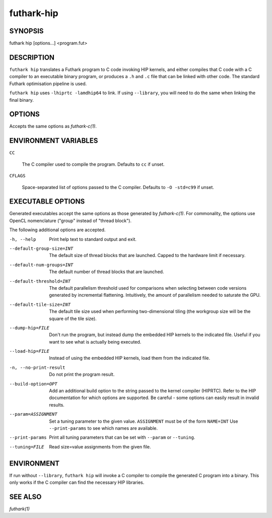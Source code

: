 .. role:: ref(emphasis)

.. _futhark-hip(1):

==============
futhark-hip
==============

SYNOPSIS
========

futhark hip [options...] <program.fut>

DESCRIPTION
===========


``futhark hip`` translates a Futhark program to C code invoking HIP
kernels, and either compiles that C code with a C compiler to an
executable binary program, or produces a ``.h`` and ``.c`` file that
can be linked with other code. The standard Futhark optimisation
pipeline is used.

``futhark hip`` uses ``-lhiprtc -lamdhip64`` to link.  If using
``--library``, you will need to do the same when linking the final
binary.

OPTIONS
=======

Accepts the same options as :ref:`futhark-c(1)`.

ENVIRONMENT VARIABLES
=====================

``CC``

  The C compiler used to compile the program.  Defaults to ``cc`` if
  unset.

``CFLAGS``

  Space-separated list of options passed to the C compiler.  Defaults
  to ``-O -std=c99`` if unset.

EXECUTABLE OPTIONS
==================

Generated executables accept the same options as those generated by
:ref:`futhark-c(1)`.  For commonality, the options use OpenCL
nomenclature ("group" instead of "thread block").

The following additional options are accepted.

-h, --help

  Print help text to standard output and exit.

--default-group-size=INT

  The default size of thread blocks that are launched.  Capped to the
  hardware limit if necessary.

--default-num-groups=INT

  The default number of thread blocks that are launched.

--default-threshold=INT

  The default parallelism threshold used for comparisons when
  selecting between code versions generated by incremental flattening.
  Intuitively, the amount of parallelism needed to saturate the GPU.

--default-tile-size=INT

  The default tile size used when performing two-dimensional tiling
  (the workgroup size will be the square of the tile size).

--dump-hip=FILE

  Don't run the program, but instead dump the embedded HIP kernels to
  the indicated file.  Useful if you want to see what is actually
  being executed.

--load-hip=FILE

  Instead of using the embedded HIP kernels, load them from the
  indicated file.

-n, --no-print-result

  Do not print the program result.

--build-option=OPT

  Add an additional build option to the string passed to the kernel
  compiler (HIPRTC).  Refer to the HIP documentation for which options
  are supported.  Be careful - some options can easily result in
  invalid results.

--param=ASSIGNMENT

  Set a tuning parameter to the given
  value. ``ASSIGNMENT`` must be of the form ``NAME=INT`` Use
  ``--print-params`` to see which names are available.

--print-params

  Print all tuning parameters that can be set with ``--param`` or
  ``--tuning``.

--tuning=FILE

  Read size=value assignments from the given file.

ENVIRONMENT
===========

If run without ``--library``, ``futhark hip`` will invoke a C
compiler to compile the generated C program into a binary.  This only
works if the C compiler can find the necessary HIP libraries.

SEE ALSO
========

:ref:`futhark(1)`
